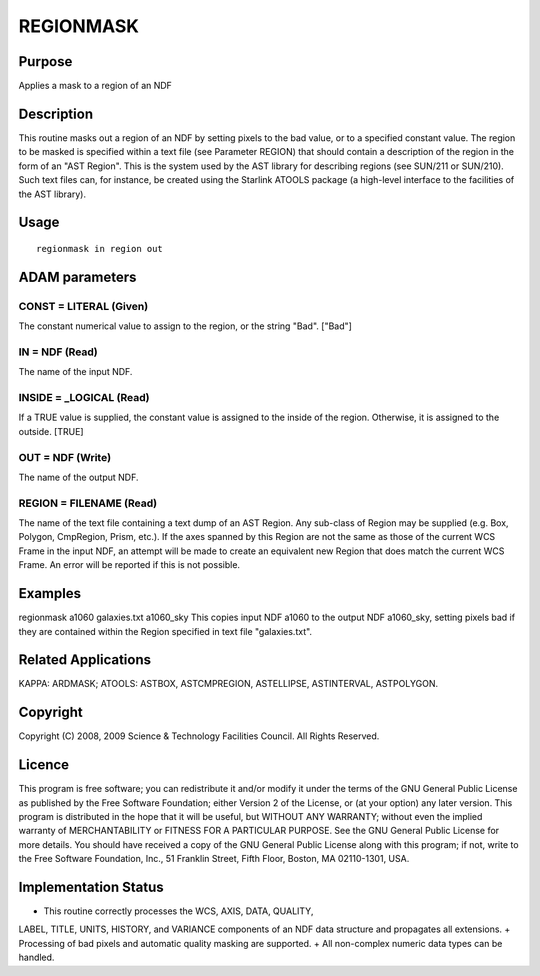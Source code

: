 

REGIONMASK
==========


Purpose
~~~~~~~
Applies a mask to a region of an NDF


Description
~~~~~~~~~~~
This routine masks out a region of an NDF by setting pixels to the bad
value, or to a specified constant value. The region to be masked is
specified within a text file (see Parameter REGION) that should
contain a description of the region in the form of an "AST Region".
This is the system used by the AST library for describing regions (see
SUN/211 or SUN/210). Such text files can, for instance, be created
using the Starlink ATOOLS package (a high-level interface to the
facilities of the AST library).


Usage
~~~~~


::

    
       regionmask in region out
       



ADAM parameters
~~~~~~~~~~~~~~~



CONST = LITERAL (Given)
```````````````````````
The constant numerical value to assign to the region, or the string
"Bad". ["Bad"]



IN = NDF (Read)
```````````````
The name of the input NDF.



INSIDE = _LOGICAL (Read)
````````````````````````
If a TRUE value is supplied, the constant value is assigned to the
inside of the region. Otherwise, it is assigned to the outside. [TRUE]



OUT = NDF (Write)
`````````````````
The name of the output NDF.



REGION = FILENAME (Read)
````````````````````````
The name of the text file containing a text dump of an AST Region. Any
sub-class of Region may be supplied (e.g. Box, Polygon, CmpRegion,
Prism, etc.). If the axes spanned by this Region are not the same as
those of the current WCS Frame in the input NDF, an attempt will be
made to create an equivalent new Region that does match the current
WCS Frame. An error will be reported if this is not possible.



Examples
~~~~~~~~
regionmask a1060 galaxies.txt a1060_sky
This copies input NDF a1060 to the output NDF a1060_sky, setting
pixels bad if they are contained within the Region specified in text
file "galaxies.txt".



Related Applications
~~~~~~~~~~~~~~~~~~~~
KAPPA: ARDMASK; ATOOLS: ASTBOX, ASTCMPREGION, ASTELLIPSE, ASTINTERVAL,
ASTPOLYGON.


Copyright
~~~~~~~~~
Copyright (C) 2008, 2009 Science & Technology Facilities Council. All
Rights Reserved.


Licence
~~~~~~~
This program is free software; you can redistribute it and/or modify
it under the terms of the GNU General Public License as published by
the Free Software Foundation; either Version 2 of the License, or (at
your option) any later version.
This program is distributed in the hope that it will be useful, but
WITHOUT ANY WARRANTY; without even the implied warranty of
MERCHANTABILITY or FITNESS FOR A PARTICULAR PURPOSE. See the GNU
General Public License for more details.
You should have received a copy of the GNU General Public License
along with this program; if not, write to the Free Software
Foundation, Inc., 51 Franklin Street, Fifth Floor, Boston, MA
02110-1301, USA.


Implementation Status
~~~~~~~~~~~~~~~~~~~~~


+ This routine correctly processes the WCS, AXIS, DATA, QUALITY,
LABEL, TITLE, UNITS, HISTORY, and VARIANCE components of an NDF data
structure and propagates all extensions.
+ Processing of bad pixels and automatic quality masking are
supported.
+ All non-complex numeric data types can be handled.




